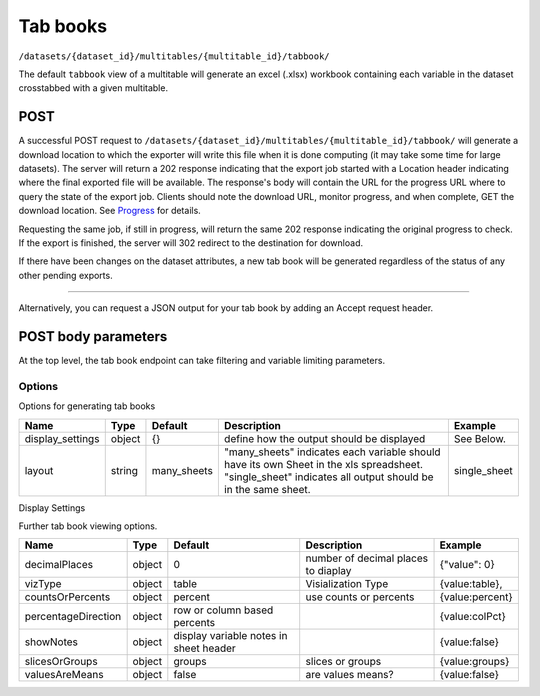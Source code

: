 Tab books
~~~~~~~~~

``/datasets/{dataset_id}/multitables/{multitable_id}/tabbook/``

The default ``tabbook`` view of a multitable will generate an excel
(.xlsx) workbook containing each variable in the dataset crosstabbed
with a given multitable.

POST
^^^^

A successful POST request to
``/datasets/{dataset_id}/multitables/{multitable_id}/tabbook/`` will
generate a download location to which the exporter will write this file
when it is done computing (it may take some time for large datasets).
The server will return a 202 response indicating that the export job
started with a Location header indicating where the final exported file
will be available. The response's body will contain the URL for the
progress URL where to query the state of the export job. Clients should
note the download URL, monitor progress, and when complete, GET the
download location. See `Progress <endpoint-progress.html>`__ for details.

Requesting the same job, if still in progress, will return the same 202
response indicating the original progress to check. If the export is
finished, the server will 302 redirect to the destination for download.

If there have been changes on the dataset attributes, a new tab book
will be generated regardless of the status of any other pending exports.

.. language_specific::
   --HTTP
   .. code:: http

      POST /api/datasets/a598c7/multitables/7ab1e/tabbook/ HTTP/1.1


--------------

.. language_specific::
   --HTTP
   .. code:: http

      HTTP/1.1 202 Accepted
      Location: https://s3-url/filename.xlsx

   --JSON
   .. code:: json

      {
          "element": "shoji:view",
          "self": "https://app.crunch.io/api/datasets/a598c7/multitables/{id}/tabbook/",
          "value": "https://app.crunch.io/api/progress/5be83a/"
      }


Alternatively, you can request a JSON output for your tab book by adding
an Accept request header.

.. language_specific::
   --HTTP
   .. code:: http

      POST /api/datasets/a598c7/multitables/7ab1e/tabbook/ HTTP/1.1
      Accept: application/json

   --JSON
   .. code:: json

      {
          "meta": {
              "dataset": {
                  "name": "weighted_simple_alltypes",
                  "notes": ""
              },
              "layout": "many_sheets",
              "sheets": [
                  {
                      "display_settings": {
                          "countsOrPercents": {
                              "value": "percent"
                          },
                          "currentTab": {
                              "value": 0
                          },
                          "decimalPlaces": {
                              "value": 0
                          },
                          "percentageDirection": {
                              "value": "colPct"
                          },
                          "showEmpty": {
                              "value": false
                          },
                          "showNotes": {
                              "value": false
                          },
                          "slicesOrGroups": {
                              "value": "groups"
                          },
                          "valuesAreMeans": {
                              "value": false
                          },
                          "vizType": {
                              "value": "table"
                          }
                      },
                      "filters": null,
                      "name": "x",
                      "weight": "z"
                  },
                  ... (one entry for each sheet)
              ],
              "template": [
                  {
                      "query": [
                          {
                              "args": [
                                  {
                                      "variable": "000002"
                                  }
                              ],
                              "function": "bin"
                          }
                      ]
                  },
                  {
                      "query": [
                          {
                              "args": [
                                  {
                                      "variable": "00000a"
                                  },
                                  {
                                      "value": null
                                  }
                              ],
                              "function": "rollup"
                          }
                      ]
                  }
              ]
          },
          "sheets": [
              {
                  "result": [
                      {
                          "result": {
                              "counts": [
                                  1,
                                  1,
                                  1,
                                  1,
                                  1,
                                  1,
                                  0
                              ],
                              "dimensions": [
                                  {
                                      "derived": false,
                                      "references": {
                                          "alias": "x",
                                          "description": "Numeric variable with value labels",
                                          "name": "x"
                                      },
                                      "type": {
                                          "categories": [
                                              {
                                                  "id": 1,
                                                  "missing": false,
                                                  "name": "red",
                                                  "numeric_value": 1
                                              },
                                              {
                                                  "id": 2,
                                                  "missing": false,
                                                  "name": "green",
                                                  "numeric_value": 2
                                              },
                                              {
                                                  "id": 3,
                                                  "missing": false,
                                                  "name": "blue",
                                                  "numeric_value": 3
                                              },
                                              {
                                                  "id": 4,
                                                  "missing": false,
                                                  "name": "4",
                                                  "numeric_value": 4
                                              },
                                              {
                                                  "id": 8,
                                                  "missing": true,
                                                  "name": "8",
                                                  "numeric_value": 8
                                              },
                                              {
                                                  "id": 9,
                                                  "missing": false,
                                                  "name": "9",
                                                  "numeric_value": 9
                                              },
                                              {
                                                  "id": -1,
                                                  "missing": true,
                                                  "name": "No Data",
                                                  "numeric_value": null
                                              }
                                          ],
                                          "class": "categorical",
                                          "ordinal": false
                                      }
                                  }
                              ],
                              "measures": {
                                  "count": {
                                      "data": [
                                          0.0,
                                          0.0,
                                          1.234,
                                          0.0,
                                          3.14159,
                                          0.0,
                                          0.0
                                      ],
                                      "metadata": {
                                          "derived": true,
                                          "references": {},
                                          "type": {
                                              "class": "numeric",
                                              "integer": false,
                                              "missing_reasons": {
                                                  "No Data": -1
                                              },
                                              "missing_rules": {}
                                          }
                                      },
                                      "n_missing": 5
                                  }
                              },
                              "n": 6
                          }
                      },
                      {
                          "result": {
                              "counts": [
                                  1,
                                  0,
                                  0,
                                  0,
                                  0,
                                  0,
                                  1,
                                  0,
                                  0,
                                  0,
                                  0,
                                  0,
                                  0,
                                  1,
                                  0,
                                  0,
                                  0,
                                  0,
                                  1,
                                  0,
                                  0,
                                  0,
                                  0,
                                  0,
                                  0,
                                  0,
                                  0,
                                  0,
                                  0,
                                  1,
                                  1,
                                  0,
                                  0,
                                  0,
                                  0,
                                  0,
                                  0,
                                  0,
                                  0,
                                  0,
                                  0,
                                  0
                              ],
                              "dimensions": [
                                  {
                                      "derived": false,
                                      "references": {
                                          "alias": "x",
                                          "description": "Numeric variable with value labels",
                                          "name": "x"
                                      },
                                      "type": {
                                          "categories": [
                                              {
                                                  "id": 1,
                                                  "missing": false,
                                                  "name": "red",
                                                  "numeric_value": 1
                                              },
                                              {
                                                  "id": 2,
                                                  "missing": false,
                                                  "name": "green",
                                                  "numeric_value": 2
                                              },
                                              {
                                                  "id": 3,
                                                  "missing": false,
                                                  "name": "blue",
                                                  "numeric_value": 3
                                              },
                                              {
                                                  "id": 4,
                                                  "missing": false,
                                                  "name": "4",
                                                  "numeric_value": 4
                                              },
                                              {
                                                  "id": 8,
                                                  "missing": true,
                                                  "name": "8",
                                                  "numeric_value": 8
                                              },
                                              {
                                                  "id": 9,
                                                  "missing": false,
                                                  "name": "9",
                                                  "numeric_value": 9
                                              },
                                              {
                                                  "id": -1,
                                                  "missing": true,
                                                  "name": "No Data",
                                                  "numeric_value": null
                                              }
                                          ],
                                          "class": "categorical",
                                          "ordinal": false
                                      }
                                  },
                                  {
                                      "derived": true,
                                      "references": {
                                          "alias": "z",
                                          "description": "Numberic variable with missing value range",
                                          "name": "z"
                                      },
                                      "type": {
                                          "class": "enum",
                                          "elements": [
                                              {
                                                  "id": -1,
                                                  "missing": true,
                                                  "value": {
                                                      "?": -1
                                                  }
                                              },
                                              {
                                                  "id": 1,
                                                  "missing": false,
                                                  "value": [
                                                      1.0,
                                                      1.5
                                                  ]
                                              },
                                              {
                                                  "id": 2,
                                                  "missing": false,
                                                  "value": [
                                                      1.5,
                                                      2.0
                                                  ]
                                              },
                                              {
                                                  "id": 3,
                                                  "missing": false,
                                                  "value": [
                                                      2.0,
                                                      2.5
                                                  ]
                                              },
                                              {
                                                  "id": 4,
                                                  "missing": false,
                                                  "value": [
                                                      2.5,
                                                      3.0
                                                  ]
                                              },
                                              {
                                                  "id": 5,
                                                  "missing": false,
                                                  "value": [
                                                      3.0,
                                                      3.5
                                                  ]
                                              }
                                          ],
                                          "subtype": {
                                              "class": "numeric",
                                              "missing_reasons": {
                                                  "No Data": -1
                                              },
                                              "missing_rules": {}
                                          }
                                      }
                                  }
                              ],
                              "measures": {
                                  "count": {
                                      "data": [
                                          0.0,
                                          0.0,
                                          0.0,
                                          0.0,
                                          0.0,
                                          0.0,
                                          0.0,
                                          0.0,
                                          0.0,
                                          0.0,
                                          0.0,
                                          0.0,
                                          0.0,
                                          1.234,
                                          0.0,
                                          0.0,
                                          0.0,
                                          0.0,
                                          0.0,
                                          0.0,
                                          0.0,
                                          0.0,
                                          0.0,
                                          0.0,
                                          0.0,
                                          0.0,
                                          0.0,
                                          0.0,
                                          0.0,
                                          3.14159,
                                          0.0,
                                          0.0,
                                          0.0,
                                          0.0,
                                          0.0,
                                          0.0,
                                          0.0,
                                          0.0,
                                          0.0,
                                          0.0,
                                          0.0,
                                          0.0
                                      ],
                                      "metadata": {
                                          "derived": true,
                                          "references": {},
                                          "type": {
                                              "class": "numeric",
                                              "integer": false,
                                              "missing_reasons": {
                                                  "No Data": -1
                                              },
                                              "missing_rules": {}
                                          }
                                      },
                                      "n_missing": 5
                                  }
                              },
                              "n": 6
                          }
                      },
                      {
                          "result": {
                              "counts": [
                                  1,
                                  0,
                                  0,
                                  1,
                                  0,
                                  0,
                                  0,
                                  1,
                                  0,
                                  0,
                                  1,
                                  0,
                                  0,
                                  0,
                                  1,
                                  0,
                                  0,
                                  1,
                                  0,
                                  0,
                                  0
                              ],
                              "dimensions": [
                                  {
                                      "derived": false,
                                      "references": {
                                          "alias": "x",
                                          "description": "Numeric variable with value labels",
                                          "name": "x"
                                      },
                                      "type": {
                                          "categories": [
                                              {
                                                  "id": 1,
                                                  "missing": false,
                                                  "name": "red",
                                                  "numeric_value": 1
                                              },
                                              {
                                                  "id": 2,
                                                  "missing": false,
                                                  "name": "green",
                                                  "numeric_value": 2
                                              },
                                              {
                                                  "id": 3,
                                                  "missing": false,
                                                  "name": "blue",
                                                  "numeric_value": 3
                                              },
                                              {
                                                  "id": 4,
                                                  "missing": false,
                                                  "name": "4",
                                                  "numeric_value": 4
                                              },
                                              {
                                                  "id": 8,
                                                  "missing": true,
                                                  "name": "8",
                                                  "numeric_value": 8
                                              },
                                              {
                                                  "id": 9,
                                                  "missing": false,
                                                  "name": "9",
                                                  "numeric_value": 9
                                              },
                                              {
                                                  "id": -1,
                                                  "missing": true,
                                                  "name": "No Data",
                                                  "numeric_value": null
                                              }
                                          ],
                                          "class": "categorical",
                                          "ordinal": false
                                      }
                                  },
                                  {
                                      "derived": true,
                                      "references": {
                                          "alias": "date",
                                          "description": null,
                                          "name": "date"
                                      },
                                      "type": {
                                          "class": "enum",
                                          "elements": [
                                              {
                                                  "id": 0,
                                                  "missing": false,
                                                  "value": "2014-11"
                                              },
                                              {
                                                  "id": 1,
                                                  "missing": false,
                                                  "value": "2014-12"
                                              },
                                              {
                                                  "id": 2,
                                                  "missing": false,
                                                  "value": "2015-01"
                                              }
                                          ],
                                          "subtype": {
                                              "class": "datetime",
                                              "missing_reasons": {
                                                  "No Data": -1
                                              },
                                              "missing_rules": {},
                                              "resolution": "M"
                                          }
                                      }
                                  }
                              ],
                              "measures": {
                                  "count": {
                                      "data": [
                                          0.0,
                                          0.0,
                                          0.0,
                                          0.0,
                                          0.0,
                                          0.0,
                                          0.0,
                                          1.234,
                                          0.0,
                                          0.0,
                                          0.0,
                                          0.0,
                                          0.0,
                                          0.0,
                                          3.14159,
                                          0.0,
                                          0.0,
                                          0.0,
                                          0.0,
                                          0.0,
                                          0.0
                                      ],
                                      "metadata": {
                                          "derived": true,
                                          "references": {},
                                          "type": {
                                              "class": "numeric",
                                              "integer": false,
                                              "missing_reasons": {
                                                  "No Data": -1
                                              },
                                              "missing_rules": {}
                                          }
                                      },
                                      "n_missing": 5
                                  }
                              },
                              "n": 6
                          }
                      }
                  ]
              },
              ... (one entry for each sheet)
          ]
      }


POST body parameters
^^^^^^^^^^^^^^^^^^^^

At the top level, the tab book endpoint can take filtering and variable
limiting parameters.

========== ====== ======== ============================= ================================================================================================================
Name       Type   Default  Description                   Example
========== ====== ======== ============================= ================================================================================================================
filter     object null     Filter by Crunch Expression.  .. code:: json
                        Variables used in the filter
                        should be fully-expressed
                        urls.                          [{"filter":
                                                       "https://app.crunch.io/api/datasets/45fc0d5ca0a945dab7d05444efa3310a/filters/5f14133582f34b8b85b408830f4b4a9b/"
                                                       }]
---------- ------ -------- ----------------------------- ----------------------------------------------------------------------------------------------------------------
where      object null     Crunch Expression signifying  .. code:: json
                           which variables to use
                                                          {"function": "select",
                                                           "args": [{"map": {
                                                            "https://app.crunch.io/api/datasets/45fc0d5ca0a945dab7d05444efa3310a/variables/000004/": {
                                                             "variable": "https://app.crunch.io/api/datasets/45fc0d5ca0a945dab7d05444efa3310a/variables/000004/"},
                                                            "https://app.crunch.io/api/datasets/45fc0d5ca0a945dab7d05444efa3310a/variables/000003/": {
                                                             "variable": "https://app.crunch.io/api/datasets/45fc0d5ca0a945dab7d05444efa3310a/variables/000003/"}}}]}
---------- ------ -------- ----------------------------- ----------------------------------------------------------------------------------------------------------------
variables  array  null     list of variables or folder   .. code:: json
                           urls to include.              [
                           Use this as a simpler way        "https://app.crunch.io/api/datasets/45fc0d5ca0a945dab7d05444efa3310a/variables/000004/",
                           to select the variables to       "https://app.crunch.io/api/datasets/45fc0d5ca0a945dab7d05444efa3310a/folders/abcdef/"
                           include instead of building   ]
                           a `where` expression.
                           The folders included on this
                           list will include all the
                           variables on its subfolders
---------- ------ -------- ----------------------------- ----------------------------------------------------------------------------------------------------------------
options    object {}       further options defining
                           the tabbook output.
---------- ------ -------- ----------------------------- ----------------------------------------------------------------------------------------------------------------
weight     url    null     Provide a weight for the
                           tabbook generation, if the
                           weight is omitted from the
                           request, the currently
                           selected weight is used. If
                           "null" is provided, then the
                           tabbook generation will be
                           unweighted.
========== ====== ======== ============================= ================================================================================================================

Options
'''''''

Options for generating tab books

=================== ======= =========== =================================== ================
Name                Type    Default     Description                         Example
=================== ======= =========== =================================== ================
display_settings    object  {}          define how the output should be     See Below.
                                        displayed
------------------- ------- ----------- ----------------------------------- ----------------
layout              string  many_sheets "many_sheets" indicates each        single_sheet
                                        variable should have its own
                                        Sheet in the xls spreadsheet.
                                        "single_sheet" indicates all
                                        output should be in the same
                                        sheet.
=================== ======= =========== =================================== ================

Display Settings
                

Further tab book viewing options.

+-----------------------+----------+------------------------------------------+---------------------------------------+-------------------+
| Name                  | Type     | Default                                  | Description                           | Example           |
+=======================+==========+==========================================+=======================================+===================+
| decimalPlaces         | object   | 0                                        | number of decimal places to diaplay   | {"value": 0}      |
+-----------------------+----------+------------------------------------------+---------------------------------------+-------------------+
| vizType               | object   | table                                    | Visialization Type                    | {value:table},    |
+-----------------------+----------+------------------------------------------+---------------------------------------+-------------------+
| countsOrPercents      | object   | percent                                  | use counts or percents                | {value:percent}   |
+-----------------------+----------+------------------------------------------+---------------------------------------+-------------------+
| percentageDirection   | object   | row or column based percents             |                                       | {value:colPct}    |
+-----------------------+----------+------------------------------------------+---------------------------------------+-------------------+
| showNotes             | object   | display variable notes in sheet header   |                                       | {value:false}     |
+-----------------------+----------+------------------------------------------+---------------------------------------+-------------------+
| slicesOrGroups        | object   | groups                                   | slices or groups                      | {value:groups}    |
+-----------------------+----------+------------------------------------------+---------------------------------------+-------------------+
| valuesAreMeans        | object   | false                                    | are values means?                     | {value:false}     |
+-----------------------+----------+------------------------------------------+---------------------------------------+-------------------+
